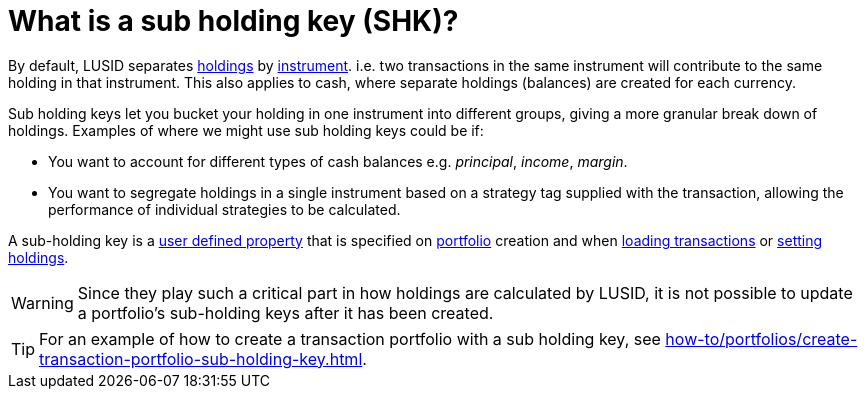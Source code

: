 = What is a sub holding key (SHK)?

By default, LUSID separates xref:reference/holdings.adoc[holdings] by xref:reference/instrument.adoc[instrument].
i.e. two transactions in the same instrument will contribute to the same holding in that instrument.
This also applies to cash, where separate holdings (balances) are created for each currency.

Sub holding keys let you bucket your holding in one instrument into different groups, giving a more granular break down of holdings.
Examples of where we might use sub holding keys could be if:

* You want to account for different types of cash balances
e.g. _principal_, _income_, _margin_.

* You want to segregate holdings in a single instrument based on a strategy tag supplied with the transaction, allowing the performance of individual strategies to be calculated.


A sub-holding key is a xref:how-to/user-defined-properties.adoc[user defined property] that is specified on xref:reference/portfolio/index.adoc[portfolio] creation and when xref:how-to/transactions/load-transactions.adoc[loading transactions] or xref:how-to/holdings/set-holdings.adoc[setting holdings].

[WARNING]
====
Since they play such a critical part in how holdings are calculated by LUSID, it is not possible to update a portfolio's sub-holding keys after it has been created.
====

[TIP]
====
For an example of how to create a transaction portfolio with a sub holding key, see xref:how-to/portfolios/create-transaction-portfolio-sub-holding-key.adoc[].
====



